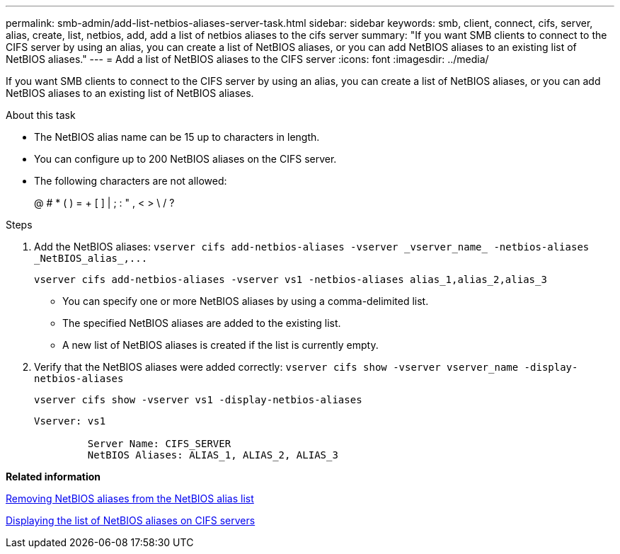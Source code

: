 ---
permalink: smb-admin/add-list-netbios-aliases-server-task.html
sidebar: sidebar
keywords: smb, client, connect, cifs, server, alias, create, list, netbios, add, add a list of netbios aliases to the cifs server
summary: "If you want SMB clients to connect to the CIFS server by using an alias, you can create a list of NetBIOS aliases, or you can add NetBIOS aliases to an existing list of NetBIOS aliases."
---
= Add a list of NetBIOS aliases to the CIFS server
:icons: font
:imagesdir: ../media/

[.lead]
If you want SMB clients to connect to the CIFS server by using an alias, you can create a list of NetBIOS aliases, or you can add NetBIOS aliases to an existing list of NetBIOS aliases.

.About this task

* The NetBIOS alias name can be 15 up to characters in length.
* You can configure up to 200 NetBIOS aliases on the CIFS server.
* The following characters are not allowed:
+
@  # *  (   ) = + [ ] | ; : " , < > \ / ?

.Steps

. Add the NetBIOS aliases: `+vserver cifs add-netbios-aliases -vserver _vserver_name_ -netbios-aliases _NetBIOS_alias_,...+`
+
`vserver cifs add-netbios-aliases -vserver vs1 -netbios-aliases alias_1,alias_2,alias_3`

 ** You can specify one or more NetBIOS aliases by using a comma-delimited list.
 ** The specified NetBIOS aliases are added to the existing list.
 ** A new list of NetBIOS aliases is created if the list is currently empty.

. Verify that the NetBIOS aliases were added correctly: `vserver cifs show -vserver vserver_name -display-netbios-aliases`
+
`vserver cifs show -vserver vs1 -display-netbios-aliases`
+
----
Vserver: vs1

         Server Name: CIFS_SERVER
         NetBIOS Aliases: ALIAS_1, ALIAS_2, ALIAS_3
----

*Related information*

xref:remove-netbios-aliases-from-list-task.adoc[Removing NetBIOS aliases from the NetBIOS alias list]

xref:display-list-netbios-aliases-task.adoc[Displaying the list of NetBIOS aliases on CIFS servers]
